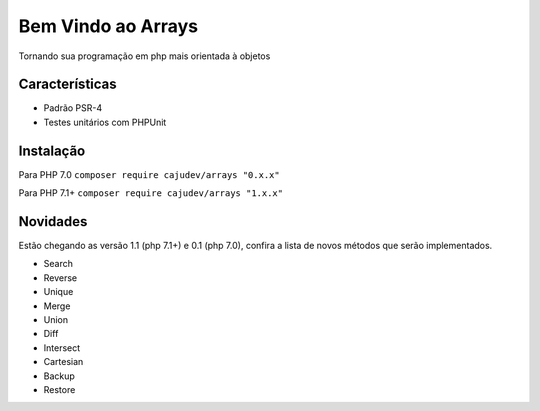 ===================
Bem Vindo ao Arrays
===================

.. image:: https://img.shields.io/packagist/v/cajudev/arrays.svg
   :target: https://packagist.org/packages/cajudev/arrays

.. image:: https://img.shields.io/packagist/dt/cajudev/arrays.svg
   :target: https://packagist.org/packages/cajudev/arrays

.. image:: https://img.shields.io/github/license/cajudev/arrays.svg
   :target: https://raw.githubusercontent.com/cajudev/arrays/master/LICENSE

.. image:: https://img.shields.io/travis/cajudev/arrays.svg
   :target: https://travis-ci.org/cajudev/arrays

.. image:: https://coveralls.io/repos/github/cajudev/arrays/badge.svg?branch=master
   :target: https://coveralls.io/github/cajudev/arrays

.. image:: https://img.shields.io/github/issues/cajudev/arrays.svg
   :target: https://github.com/cajudev/arrays/issues

.. image:: https://img.shields.io/github/contributors/cajudev/arrays.svg
   :target: https://github.com/cajudev/arrays/graphs/contributors

Tornando sua programação em php mais orientada à objetos

Características
===============

* Padrão PSR-4
* Testes unitários com PHPUnit

Instalação
==========

Para PHP 7.0 ``composer require cajudev/arrays "0.x.x"``

Para PHP 7.1+ ``composer require cajudev/arrays "1.x.x"``

Novidades
=========

Estão chegando as versão 1.1 (php 7.1+) e 0.1 (php 7.0), confira a lista de novos métodos que serão implementados.

- Search
- Reverse
- Unique
- Merge 
- Union
- Diff
- Intersect
- Cartesian
- Backup
- Restore
